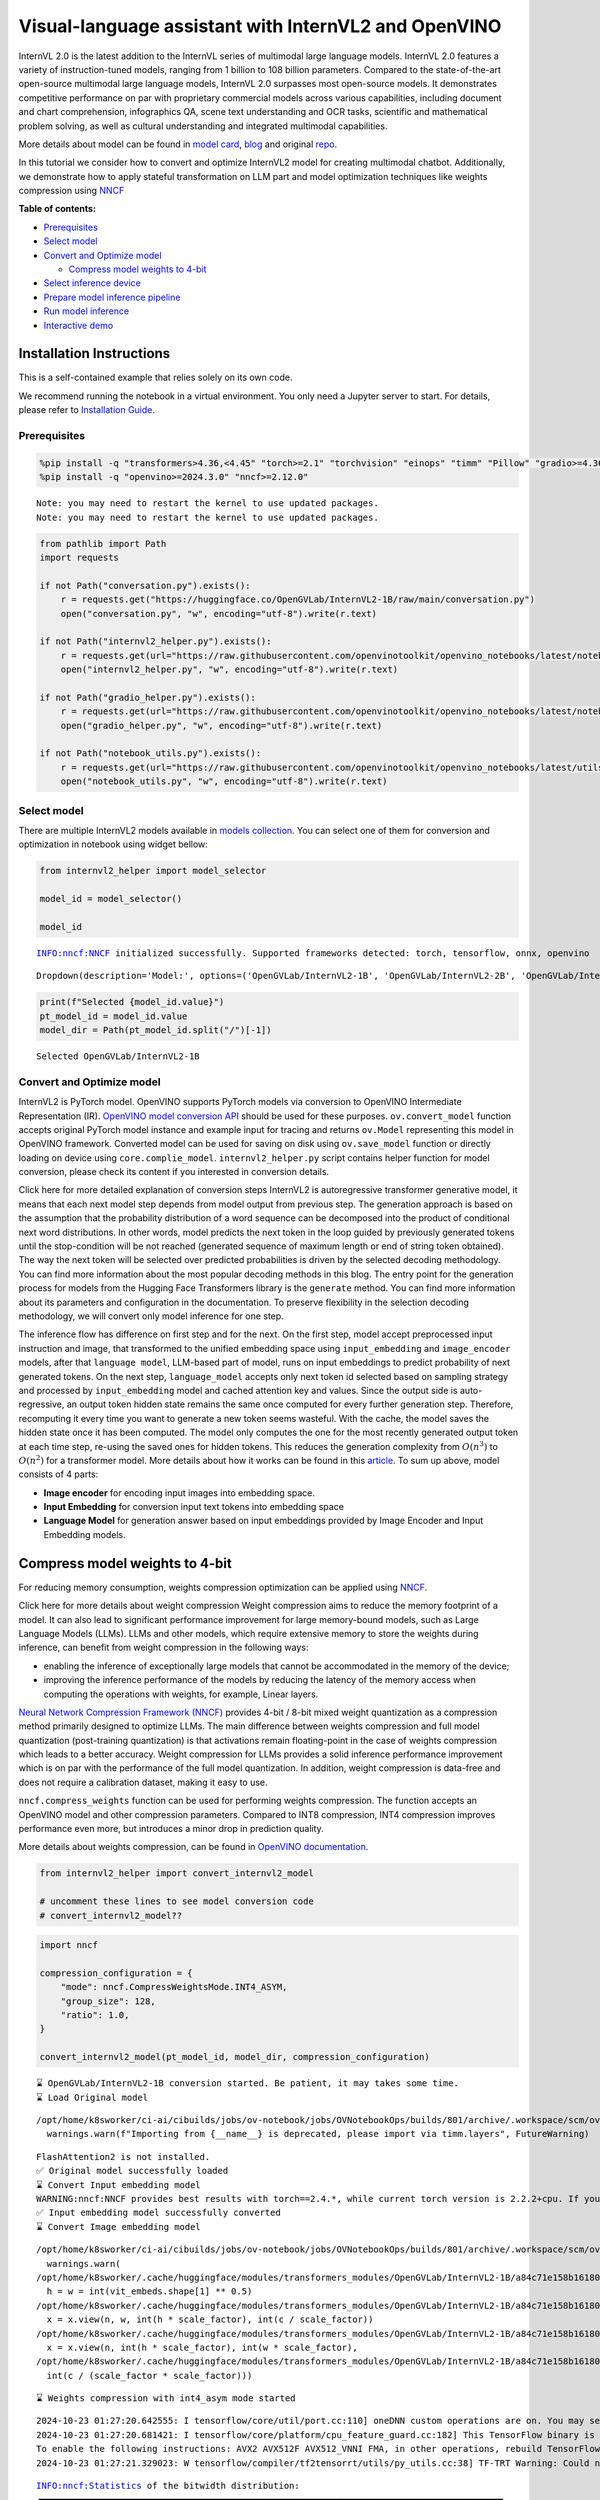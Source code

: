 Visual-language assistant with InternVL2 and OpenVINO
=====================================================

InternVL 2.0 is the latest addition to the InternVL series of multimodal
large language models. InternVL 2.0 features a variety of
instruction-tuned models, ranging from 1 billion to 108 billion
parameters. Compared to the state-of-the-art open-source multimodal
large language models, InternVL 2.0 surpasses most open-source models.
It demonstrates competitive performance on par with proprietary
commercial models across various capabilities, including document and
chart comprehension, infographics QA, scene text understanding and OCR
tasks, scientific and mathematical problem solving, as well as cultural
understanding and integrated multimodal capabilities.

More details about model can be found in `model
card <https://huggingface.co/OpenGVLab/InternVL2-4B>`__,
`blog <https://internvl.github.io/blog/2024-07-02-InternVL-2.0/>`__ and
original `repo <https://github.com/OpenGVLab/InternVL>`__.

In this tutorial we consider how to convert and optimize InternVL2 model
for creating multimodal chatbot. Additionally, we demonstrate how to
apply stateful transformation on LLM part and model optimization
techniques like weights compression using
`NNCF <https://github.com/openvinotoolkit/nncf>`__


**Table of contents:**


-  `Prerequisites <#prerequisites>`__
-  `Select model <#select-model>`__
-  `Convert and Optimize model <#convert-and-optimize-model>`__

   -  `Compress model weights to
      4-bit <#compress-model-weights-to-4-bit>`__

-  `Select inference device <#select-inference-device>`__
-  `Prepare model inference
   pipeline <#prepare-model-inference-pipeline>`__
-  `Run model inference <#run-model-inference>`__
-  `Interactive demo <#interactive-demo>`__

Installation Instructions
~~~~~~~~~~~~~~~~~~~~~~~~~

This is a self-contained example that relies solely on its own code.

We recommend running the notebook in a virtual environment. You only
need a Jupyter server to start. For details, please refer to
`Installation
Guide <https://github.com/openvinotoolkit/openvino_notebooks/blob/latest/README.md#-installation-guide>`__.

Prerequisites
-------------



.. code:: ipython3

    %pip install -q "transformers>4.36,<4.45" "torch>=2.1" "torchvision" "einops" "timm" "Pillow" "gradio>=4.36" --extra-index-url https://download.pytorch.org/whl/cpu
    %pip install -q "openvino>=2024.3.0" "nncf>=2.12.0"


.. parsed-literal::

    Note: you may need to restart the kernel to use updated packages.
    Note: you may need to restart the kernel to use updated packages.


.. code:: ipython3

    from pathlib import Path
    import requests
    
    if not Path("conversation.py").exists():
        r = requests.get("https://huggingface.co/OpenGVLab/InternVL2-1B/raw/main/conversation.py")
        open("conversation.py", "w", encoding="utf-8").write(r.text)
    
    if not Path("internvl2_helper.py").exists():
        r = requests.get(url="https://raw.githubusercontent.com/openvinotoolkit/openvino_notebooks/latest/notebooks/internvl2/internvl2_helper.py")
        open("internvl2_helper.py", "w", encoding="utf-8").write(r.text)
    
    if not Path("gradio_helper.py").exists():
        r = requests.get(url="https://raw.githubusercontent.com/openvinotoolkit/openvino_notebooks/latest/notebooks/internvl2/gradio_helper.py")
        open("gradio_helper.py", "w", encoding="utf-8").write(r.text)
    
    if not Path("notebook_utils.py").exists():
        r = requests.get(url="https://raw.githubusercontent.com/openvinotoolkit/openvino_notebooks/latest/utils/notebook_utils.py")
        open("notebook_utils.py", "w", encoding="utf-8").write(r.text)

Select model
------------



There are multiple InternVL2 models available in `models
collection <https://huggingface.co/collections/OpenGVLab/internvl-20-667d3961ab5eb12c7ed1463e>`__.
You can select one of them for conversion and optimization in notebook
using widget bellow:

.. code:: ipython3

    from internvl2_helper import model_selector
    
    model_id = model_selector()
    
    model_id


.. parsed-literal::

    INFO:nncf:NNCF initialized successfully. Supported frameworks detected: torch, tensorflow, onnx, openvino




.. parsed-literal::

    Dropdown(description='Model:', options=('OpenGVLab/InternVL2-1B', 'OpenGVLab/InternVL2-2B', 'OpenGVLab/InternV…



.. code:: ipython3

    print(f"Selected {model_id.value}")
    pt_model_id = model_id.value
    model_dir = Path(pt_model_id.split("/")[-1])


.. parsed-literal::

    Selected OpenGVLab/InternVL2-1B


Convert and Optimize model
--------------------------



InternVL2 is PyTorch model. OpenVINO supports PyTorch models via
conversion to OpenVINO Intermediate Representation (IR). `OpenVINO model
conversion
API <https://docs.openvino.ai/2024/openvino-workflow/model-preparation.html#convert-a-model-with-python-convert-model>`__
should be used for these purposes. ``ov.convert_model`` function accepts
original PyTorch model instance and example input for tracing and
returns ``ov.Model`` representing this model in OpenVINO framework.
Converted model can be used for saving on disk using ``ov.save_model``
function or directly loading on device using ``core.complie_model``.
``internvl2_helper.py`` script contains helper function for model
conversion, please check its content if you interested in conversion
details.

.. raw:: html

   <details>

Click here for more detailed explanation of conversion steps InternVL2
is autoregressive transformer generative model, it means that each next
model step depends from model output from previous step. The generation
approach is based on the assumption that the probability distribution of
a word sequence can be decomposed into the product of conditional next
word distributions. In other words, model predicts the next token in the
loop guided by previously generated tokens until the stop-condition will
be not reached (generated sequence of maximum length or end of string
token obtained). The way the next token will be selected over predicted
probabilities is driven by the selected decoding methodology. You can
find more information about the most popular decoding methods in this
blog. The entry point for the generation process for models from the
Hugging Face Transformers library is the ``generate`` method. You can
find more information about its parameters and configuration in the
documentation. To preserve flexibility in the selection decoding
methodology, we will convert only model inference for one step.

The inference flow has difference on first step and for the next. On the
first step, model accept preprocessed input instruction and image, that
transformed to the unified embedding space using ``input_embedding`` and
``image_encoder`` models, after that ``language model``, LLM-based part
of model, runs on input embeddings to predict probability of next
generated tokens. On the next step, ``language_model`` accepts only next
token id selected based on sampling strategy and processed by
``input_embedding`` model and cached attention key and values. Since the
output side is auto-regressive, an output token hidden state remains the
same once computed for every further generation step. Therefore,
recomputing it every time you want to generate a new token seems
wasteful. With the cache, the model saves the hidden state once it has
been computed. The model only computes the one for the most recently
generated output token at each time step, re-using the saved ones for
hidden tokens. This reduces the generation complexity from
:math:`O(n^3)` to :math:`O(n^2)` for a transformer model. More details
about how it works can be found in this
`article <https://scale.com/blog/pytorch-improvements#Text%20Translation>`__.
To sum up above, model consists of 4 parts:

-  **Image encoder** for encoding input images into embedding space.
-  **Input Embedding** for conversion input text tokens into embedding
   space
-  **Language Model** for generation answer based on input embeddings
   provided by Image Encoder and Input Embedding models.

.. raw:: html

   </details>

Compress model weights to 4-bit
~~~~~~~~~~~~~~~~~~~~~~~~~~~~~~~

For reducing memory
consumption, weights compression optimization can be applied using
`NNCF <https://github.com/openvinotoolkit/nncf>`__.

.. raw:: html

   <details>

Click here for more details about weight compression Weight compression
aims to reduce the memory footprint of a model. It can also lead to
significant performance improvement for large memory-bound models, such
as Large Language Models (LLMs). LLMs and other models, which require
extensive memory to store the weights during inference, can benefit from
weight compression in the following ways:

-  enabling the inference of exceptionally large models that cannot be
   accommodated in the memory of the device;

-  improving the inference performance of the models by reducing the
   latency of the memory access when computing the operations with
   weights, for example, Linear layers.

`Neural Network Compression Framework
(NNCF) <https://github.com/openvinotoolkit/nncf>`__ provides 4-bit /
8-bit mixed weight quantization as a compression method primarily
designed to optimize LLMs. The main difference between weights
compression and full model quantization (post-training quantization) is
that activations remain floating-point in the case of weights
compression which leads to a better accuracy. Weight compression for
LLMs provides a solid inference performance improvement which is on par
with the performance of the full model quantization. In addition, weight
compression is data-free and does not require a calibration dataset,
making it easy to use.

``nncf.compress_weights`` function can be used for performing weights
compression. The function accepts an OpenVINO model and other
compression parameters. Compared to INT8 compression, INT4 compression
improves performance even more, but introduces a minor drop in
prediction quality.

More details about weights compression, can be found in `OpenVINO
documentation <https://docs.openvino.ai/2024/openvino-workflow/model-optimization-guide/weight-compression.html>`__.

.. raw:: html

   </details>

.. code:: ipython3

    from internvl2_helper import convert_internvl2_model
    
    # uncomment these lines to see model conversion code
    # convert_internvl2_model??

.. code:: ipython3

    import nncf
    
    compression_configuration = {
        "mode": nncf.CompressWeightsMode.INT4_ASYM,
        "group_size": 128,
        "ratio": 1.0,
    }
    
    convert_internvl2_model(pt_model_id, model_dir, compression_configuration)


.. parsed-literal::

    ⌛ OpenGVLab/InternVL2-1B conversion started. Be patient, it may takes some time.
    ⌛ Load Original model


.. parsed-literal::

    /opt/home/k8sworker/ci-ai/cibuilds/jobs/ov-notebook/jobs/OVNotebookOps/builds/801/archive/.workspace/scm/ov-notebook/.venv/lib/python3.8/site-packages/timm/models/layers/__init__.py:48: FutureWarning: Importing from timm.models.layers is deprecated, please import via timm.layers
      warnings.warn(f"Importing from {__name__} is deprecated, please import via timm.layers", FutureWarning)


.. parsed-literal::

    FlashAttention2 is not installed.
    ✅ Original model successfully loaded
    ⌛ Convert Input embedding model
    WARNING:nncf:NNCF provides best results with torch==2.4.*, while current torch version is 2.2.2+cpu. If you encounter issues, consider switching to torch==2.4.*
    ✅ Input embedding model successfully converted
    ⌛ Convert Image embedding model


.. parsed-literal::

    /opt/home/k8sworker/ci-ai/cibuilds/jobs/ov-notebook/jobs/OVNotebookOps/builds/801/archive/.workspace/scm/ov-notebook/.venv/lib/python3.8/site-packages/transformers/modeling_utils.py:4713: FutureWarning: `_is_quantized_training_enabled` is going to be deprecated in transformers 4.39.0. Please use `model.hf_quantizer.is_trainable` instead
      warnings.warn(
    /opt/home/k8sworker/.cache/huggingface/modules/transformers_modules/OpenGVLab/InternVL2-1B/a84c71e158b16180df4fd1c5fe963fdf54b2cd43/modeling_internvl_chat.py:195: TracerWarning: Converting a tensor to a Python integer might cause the trace to be incorrect. We can't record the data flow of Python values, so this value will be treated as a constant in the future. This means that the trace might not generalize to other inputs!
      h = w = int(vit_embeds.shape[1] ** 0.5)
    /opt/home/k8sworker/.cache/huggingface/modules/transformers_modules/OpenGVLab/InternVL2-1B/a84c71e158b16180df4fd1c5fe963fdf54b2cd43/modeling_internvl_chat.py:169: TracerWarning: Converting a tensor to a Python integer might cause the trace to be incorrect. We can't record the data flow of Python values, so this value will be treated as a constant in the future. This means that the trace might not generalize to other inputs!
      x = x.view(n, w, int(h * scale_factor), int(c / scale_factor))
    /opt/home/k8sworker/.cache/huggingface/modules/transformers_modules/OpenGVLab/InternVL2-1B/a84c71e158b16180df4fd1c5fe963fdf54b2cd43/modeling_internvl_chat.py:173: TracerWarning: Converting a tensor to a Python integer might cause the trace to be incorrect. We can't record the data flow of Python values, so this value will be treated as a constant in the future. This means that the trace might not generalize to other inputs!
      x = x.view(n, int(h * scale_factor), int(w * scale_factor),
    /opt/home/k8sworker/.cache/huggingface/modules/transformers_modules/OpenGVLab/InternVL2-1B/a84c71e158b16180df4fd1c5fe963fdf54b2cd43/modeling_internvl_chat.py:174: TracerWarning: Converting a tensor to a Python integer might cause the trace to be incorrect. We can't record the data flow of Python values, so this value will be treated as a constant in the future. This means that the trace might not generalize to other inputs!
      int(c / (scale_factor * scale_factor)))


.. parsed-literal::

    ⌛ Weights compression with int4_asym mode started


.. parsed-literal::

    2024-10-23 01:27:20.642555: I tensorflow/core/util/port.cc:110] oneDNN custom operations are on. You may see slightly different numerical results due to floating-point round-off errors from different computation orders. To turn them off, set the environment variable `TF_ENABLE_ONEDNN_OPTS=0`.
    2024-10-23 01:27:20.681421: I tensorflow/core/platform/cpu_feature_guard.cc:182] This TensorFlow binary is optimized to use available CPU instructions in performance-critical operations.
    To enable the following instructions: AVX2 AVX512F AVX512_VNNI FMA, in other operations, rebuild TensorFlow with the appropriate compiler flags.
    2024-10-23 01:27:21.329023: W tensorflow/compiler/tf2tensorrt/utils/py_utils.cc:38] TF-TRT Warning: Could not find TensorRT


.. parsed-literal::

    INFO:nncf:Statistics of the bitwidth distribution:
    ┍━━━━━━━━━━━━━━━━┯━━━━━━━━━━━━━━━━━━━━━━━━━━━━━┯━━━━━━━━━━━━━━━━━━━━━━━━━━━━━━━━━━━━━━━━┑
    │   Num bits (N) │ % all parameters (layers)   │ % ratio-defining parameters (layers)   │
    ┝━━━━━━━━━━━━━━━━┿━━━━━━━━━━━━━━━━━━━━━━━━━━━━━┿━━━━━━━━━━━━━━━━━━━━━━━━━━━━━━━━━━━━━━━━┥
    │              8 │ 0% (2 / 99)                 │ 0% (0 / 97)                            │
    ├────────────────┼─────────────────────────────┼────────────────────────────────────────┤
    │              4 │ 100% (97 / 99)              │ 100% (97 / 97)                         │
    ┕━━━━━━━━━━━━━━━━┷━━━━━━━━━━━━━━━━━━━━━━━━━━━━━┷━━━━━━━━━━━━━━━━━━━━━━━━━━━━━━━━━━━━━━━━┙



.. parsed-literal::

    Output()









.. parsed-literal::

    ✅ Weights compression finished
    ✅ Image embedding model successfully converted
    ⌛ Convert Language model
    WARNING:tensorflow:Please fix your imports. Module tensorflow.python.training.tracking.base has been moved to tensorflow.python.trackable.base. The old module will be deleted in version 2.11.


.. parsed-literal::

    We detected that you are passing `past_key_values` as a tuple and this is deprecated and will be removed in v4.43. Please use an appropriate `Cache` class (https://huggingface.co/docs/transformers/v4.41.3/en/internal/generation_utils#transformers.Cache)
    /opt/home/k8sworker/ci-ai/cibuilds/jobs/ov-notebook/jobs/OVNotebookOps/builds/801/archive/.workspace/scm/ov-notebook/.venv/lib/python3.8/site-packages/transformers/models/qwen2/modeling_qwen2.py:100: TracerWarning: Converting a tensor to a Python boolean might cause the trace to be incorrect. We can't record the data flow of Python values, so this value will be treated as a constant in the future. This means that the trace might not generalize to other inputs!
      if sequence_length != 1:
    /opt/home/k8sworker/ci-ai/cibuilds/jobs/ov-notebook/jobs/OVNotebookOps/builds/801/archive/.workspace/scm/ov-notebook/.venv/lib/python3.8/site-packages/transformers/models/qwen2/modeling_qwen2.py:165: TracerWarning: Converting a tensor to a Python boolean might cause the trace to be incorrect. We can't record the data flow of Python values, so this value will be treated as a constant in the future. This means that the trace might not generalize to other inputs!
      if seq_len > self.max_seq_len_cached:
    /opt/home/k8sworker/ci-ai/cibuilds/jobs/ov-notebook/jobs/OVNotebookOps/builds/801/archive/.workspace/scm/ov-notebook/.venv/lib/python3.8/site-packages/transformers/models/qwen2/modeling_qwen2.py:324: TracerWarning: Converting a tensor to a Python boolean might cause the trace to be incorrect. We can't record the data flow of Python values, so this value will be treated as a constant in the future. This means that the trace might not generalize to other inputs!
      if attn_weights.size() != (bsz, self.num_heads, q_len, kv_seq_len):
    /opt/home/k8sworker/ci-ai/cibuilds/jobs/ov-notebook/jobs/OVNotebookOps/builds/801/archive/.workspace/scm/ov-notebook/.venv/lib/python3.8/site-packages/transformers/models/qwen2/modeling_qwen2.py:339: TracerWarning: Converting a tensor to a Python boolean might cause the trace to be incorrect. We can't record the data flow of Python values, so this value will be treated as a constant in the future. This means that the trace might not generalize to other inputs!
      if attn_output.size() != (bsz, self.num_heads, q_len, self.head_dim):


.. parsed-literal::

    ✅ Language model successfully converted
    ⌛ Weights compression with int4_asym mode started
    INFO:nncf:Statistics of the bitwidth distribution:
    ┍━━━━━━━━━━━━━━━━┯━━━━━━━━━━━━━━━━━━━━━━━━━━━━━┯━━━━━━━━━━━━━━━━━━━━━━━━━━━━━━━━━━━━━━━━┑
    │   Num bits (N) │ % all parameters (layers)   │ % ratio-defining parameters (layers)   │
    ┝━━━━━━━━━━━━━━━━┿━━━━━━━━━━━━━━━━━━━━━━━━━━━━━┿━━━━━━━━━━━━━━━━━━━━━━━━━━━━━━━━━━━━━━━━┥
    │              8 │ 28% (1 / 169)               │ 0% (0 / 168)                           │
    ├────────────────┼─────────────────────────────┼────────────────────────────────────────┤
    │              4 │ 72% (168 / 169)             │ 100% (168 / 168)                       │
    ┕━━━━━━━━━━━━━━━━┷━━━━━━━━━━━━━━━━━━━━━━━━━━━━━┷━━━━━━━━━━━━━━━━━━━━━━━━━━━━━━━━━━━━━━━━┙



.. parsed-literal::

    Output()









.. parsed-literal::

    ✅ Weights compression finished
    ✅ OpenGVLab/InternVL2-1B model conversion finished. You can find results in InternVL2-1B


Select inference device
-----------------------



.. code:: ipython3

    from notebook_utils import device_widget
    
    device = device_widget(default="AUTO", exclude=["NPU"])
    
    device




.. parsed-literal::

    Dropdown(description='Device:', index=1, options=('CPU', 'AUTO'), value='AUTO')



Prepare model inference pipeline
--------------------------------



As discussed, the model comprises Image Encoder and LLM (with separated
text embedding part) that generates answer. In ``internvl2_helper.py``
we defined LLM inference class ``OvModelForCausalLMWithEmb`` that will
represent generation cycle, It is based on `HuggingFace Transformers
GenerationMixin <https://huggingface.co/docs/transformers/main_classes/text_generation>`__
and looks similar to `Optimum
Intel <https://huggingface.co/docs/optimum/intel/index>`__
``OVModelForCausalLM`` that is used for LLM inference with only
difference that it can accept input embedding. In own turn, general
multimodal model class ``OVInternVLChatModel`` handles chatbot
functionality including image processing and answer generation using
LLM.

.. code:: ipython3

    from internvl2_helper import OVInternVLChatModel
    from transformers import AutoTokenizer
    
    # Uncomment below lines to see the model inference class code
    
    # OVInternVLChatModel??

.. code:: ipython3

    tokenizer = AutoTokenizer.from_pretrained(model_dir, trust_remote_code=True)
    ov_model = OVInternVLChatModel(model_dir, device.value)

Run model inference
-------------------



Our interface is fully compatible with Transformers interface for
InternVL2, you can try any of represented here `usage
examples <https://huggingface.co/OpenGVLab/InternVL2-1B#inference-with-transformers>`__.
Let’s check model capabilities in answering questions about image:

.. code:: ipython3

    import PIL
    from internvl2_helper import load_image
    from transformers import TextIteratorStreamer
    from threading import Thread
    
    
    EXAMPLE_IMAGE = Path("examples_image1.jpg")
    EXAMPLE_IMAGE_URL = "https://huggingface.co/OpenGVLab/InternVL2-2B/resolve/main/examples/image1.jpg"
    
    if not EXAMPLE_IMAGE.exists():
        img_data = requests.get(EXAMPLE_IMAGE_URL).content
        with EXAMPLE_IMAGE.open("wb") as handler:
            handler.write(img_data)
    
    pixel_values = load_image(EXAMPLE_IMAGE, max_num=12)
    
    streamer = TextIteratorStreamer(tokenizer, skip_prompt=True, skip_special_tokens=True)
    
    generation_config = dict(max_new_tokens=100, do_sample=True, streamer=streamer)
    question = "<image>\nPlease describe the image shortly."
    
    display(PIL.Image.open(EXAMPLE_IMAGE))
    print(f"User: {question}\n")
    print("Assistant:")
    
    thread = Thread(
        target=ov_model.chat,
        kwargs=dict(
            tokenizer=tokenizer,
            pixel_values=pixel_values,
            question=question,
            history=None,
            return_history=False,
            generation_config=generation_config,
        ),
    )
    thread.start()
    
    generated_text = ""
    # Loop through the streamer to get the new text as it is generated
    for new_text in streamer:
        if new_text == ov_model.conv_template.sep:
            break
        generated_text += new_text
        print(new_text, end="", flush=True)  # Print each new chunk of generated text on the same line



.. image:: internvl2-with-output_files/internvl2-with-output_16_0.png


.. parsed-literal::

    User: <image>
    Please describe the image shortly.
    
    Assistant:


.. parsed-literal::

    Setting `pad_token_id` to `eos_token_id`:151645 for open-end generation.


.. parsed-literal::

    The image depicts a red panda, a large feline with a distinctive, reddish-brown coat and white face and chest. It is peeking over what appears to be a wooden platform or platform made for panda viewing in captivity. The background is filled with greenery, indicating that the photo was likely taken in a conservatory or wildlife park where penguins or seabirds are displayed.

Interactive demo
----------------



.. code:: ipython3

    from gradio_helper import make_demo
    
    demo = make_demo(ov_model, tokenizer)
    try:
        demo.launch(debug=False, height=600)
    except Exception:
        demo.launch(debug=False, share=True, height=600)
    # if you are launching remotely, specify server_name and server_port
    # demo.launch(server_name='your server name', server_port='server port in int')
    # Read more in the docs: https://gradio.app/docs/


.. parsed-literal::

    Running on local URL:  http://127.0.0.1:7860
    
    To create a public link, set `share=True` in `launch()`.







